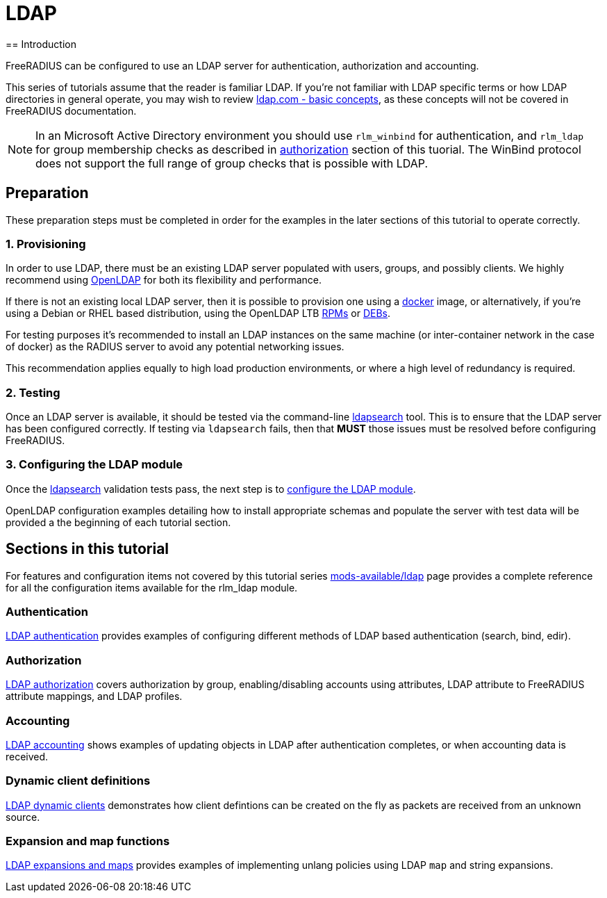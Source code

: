 = LDAP
== Introduction

FreeRADIUS can be configured to use an LDAP server for authentication,
authorization and accounting.

This series of tutorials assume that the reader is familiar LDAP. If you're not
familiar with LDAP specific terms or how LDAP directories in general operate,
you may wish to review https://ldap.com/basic-ldap-concepts/[ldap.com - basic
concepts], as these concepts will not be covered in FreeRADIUS documentation.

[NOTE]
====
In an Microsoft Active Directory environment you should use `rlm_winbind` for
authentication, and `rlm_ldap` for group membership checks as described in
xref:modules/ldap/authorization.adoc[authorization] section of this tuorial.
The WinBind protocol does not support the full range of group checks that is
possible with LDAP.
====

== Preparation

These preparation steps must be completed in order for the examples in the later
sections of this tutorial to operate correctly.

=== 1. Provisioning

In order to use LDAP, there must be an existing LDAP server populated with
users, groups, and possibly clients.  We highly recommend using
https://www.openldap.org/[OpenLDAP] for both its flexibility and performance.

If there is not an existing local LDAP server, then it is possible to provision
one using a xref:modules/ldap/docker.adoc[docker] image, or alternatively,
if you're using a Debian or RHEL based distribution, using the OpenLDAP LTB
https://ltb-project.org/documentation/openldap-rpm[RPMs] or
https://ltb-project.org/documentation/openldap-deb[DEBs].

For testing purposes it's recommended to install an LDAP instances on the same
machine (or inter-container network in the case of docker) as the RADIUS server
to avoid any potential networking issues.

This recommendation applies equally to high load production environments, or
where a high level of redundancy is required.

=== 2. Testing

Once an LDAP server is available, it should be tested via the command-line
xref:modules/ldap/ldapsearch.adoc[ldapsearch] tool.  This is to ensure that
the LDAP server has been configured correctly.  If testing via `ldapsearch`
fails, then that *MUST* those issues must be resolved before configuring
FreeRADIUS.

=== 3. Configuring the LDAP module

Once the xref:modules/ldap/ldapsearch.adoc[ldapsearch] validation tests pass, the
next step is to xref:modules/ldap/configuration.adoc[configure the LDAP module].

OpenLDAP configuration examples detailing how to install appropriate schemas and
populate the server with test data will be provided a the beginning of each
tutorial section.

== Sections in this tutorial

For features and configuration items not covered by this tutorial series
xref:raddb:modules/ldap.adoc[mods-available/ldap] page provides a complete
reference for all the configuration items available for the rlm_ldap module.

=== Authentication

xref:modules/ldap/authentication.adoc[LDAP authentication] provides
examples of configuring different methods of LDAP based authentication
(search, bind, edir).

=== Authorization

xref:modules/ldap/authorization.adoc[LDAP authorization] covers
authorization by group, enabling/disabling accounts using attributes, LDAP
attribute to FreeRADIUS attribute mappings, and LDAP profiles.

=== Accounting

xref:modules/ldap/authorization.adoc[LDAP accounting] shows examples of updating
objects in LDAP after authentication completes, or when accounting data is received.

=== Dynamic client definitions

xref:modules/ldap/authorization.adoc[LDAP dynamic clients] demonstrates how
client defintions can be created on the fly as packets are received from an
unknown source.

=== Expansion and map functions

xref:modules/ldap/expansions_and_maps.adoc[LDAP expansions and maps]
provides examples of implementing unlang policies using LDAP `map` and string
expansions.

